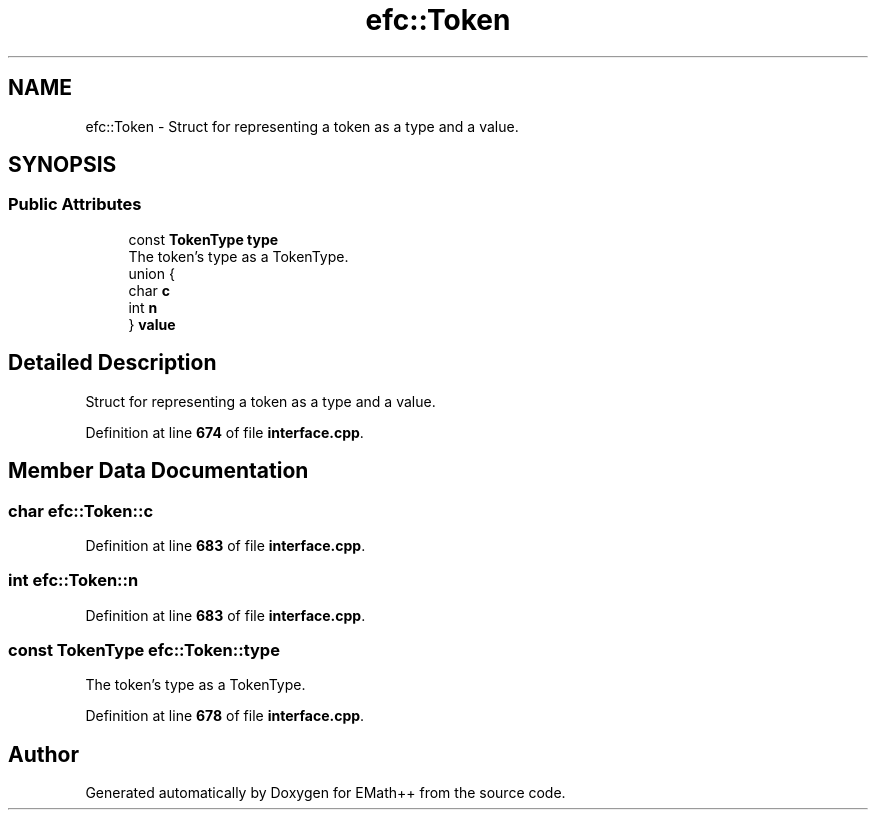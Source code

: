 .TH "efc::Token" 3 "Mon Feb 27 2023" "EMath++" \" -*- nroff -*-
.ad l
.nh
.SH NAME
efc::Token \- Struct for representing a token as a type and a value\&.  

.SH SYNOPSIS
.br
.PP
.SS "Public Attributes"

.in +1c
.ti -1c
.RI "const \fBTokenType\fP \fBtype\fP"
.br
.RI "The token's type as a TokenType\&. "
.ti -1c
.RI "union {"
.br
.ti -1c
.RI "   char \fBc\fP"
.br
.ti -1c
.RI "   int \fBn\fP"
.br
.ti -1c
.RI "} \fBvalue\fP"
.br
.in -1c
.SH "Detailed Description"
.PP 
Struct for representing a token as a type and a value\&. 
.PP
Definition at line \fB674\fP of file \fBinterface\&.cpp\fP\&.
.SH "Member Data Documentation"
.PP 
.SS "char efc::Token::c"

.PP
Definition at line \fB683\fP of file \fBinterface\&.cpp\fP\&.
.SS "int efc::Token::n"

.PP
Definition at line \fB683\fP of file \fBinterface\&.cpp\fP\&.
.SS "const \fBTokenType\fP efc::Token::type"

.PP
The token's type as a TokenType\&. 
.PP
Definition at line \fB678\fP of file \fBinterface\&.cpp\fP\&.

.SH "Author"
.PP 
Generated automatically by Doxygen for EMath++ from the source code\&.
